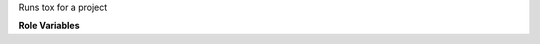 Runs tox for a project

**Role Variables**

.. zuul:rolevar:: tox_environment

   Environment variables to pass in to the tox run.

.. zuul:rolevar:: tox_envlist
   :default: venv

   Which tox environment to run.

.. zuul:rolevar:: tox_executable
   :default: tox

   Location of the tox executable.

.. zuul:rolevar:: tox_extra_args
   :default: -vv

   String of extra command line options to pass to tox.

.. zuul:rolevar:: tox_upper_constraints_file

   Path to an upper constraints file. Will be provided to tox via
   UPPER_CONSTRAINTS_FILE environment variable if it exists.

.. zuul:rolevar:: zuul_work_dir
   :default: {{ zuul.project.src_dir }}

   Directory to run tox in.
